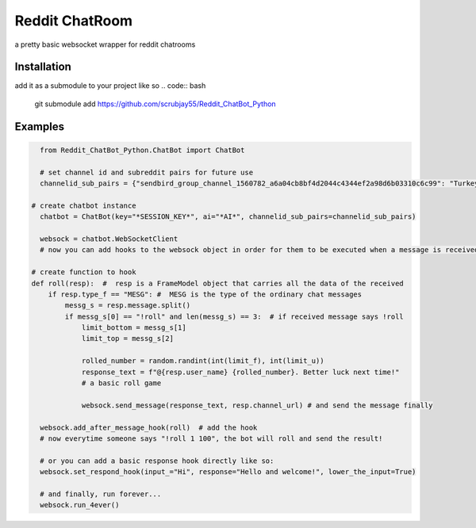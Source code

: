 =================
Reddit ChatRoom
=================

a pretty basic websocket wrapper for reddit chatrooms


Installation
============

add it as a submodule to your project like so
.. code:: bash

    git submodule add https://github.com/scrubjay55/Reddit_ChatBot_Python


Examples
========

.. code:: python

    from Reddit_ChatBot_Python.ChatBot import ChatBot

    # set channel id and subreddit pairs for future use
    channelid_sub_pairs = {"sendbird_group_channel_1560782_a6a04cb8bf4d2044c4344ef2a98d6b03310c6c99": "Turkey"}
  
  # create chatbot instance
    chatbot = ChatBot(key="*SESSION_KEY*", ai="*AI*", channelid_sub_pairs=channelid_sub_pairs)

    websock = chatbot.WebSocketClient
    # now you can add hooks to the websock object in order for them to be executed when a message is received like so:
  
  # create function to hook
  def roll(resp):  #  resp is a FrameModel object that carries all the data of the received
      if resp.type_f == "MESG": #  MESG is the type of the ordinary chat messages 
          messg_s = resp.message.split()
          if messg_s[0] == "!roll" and len(messg_s) == 3:  # if received message says !roll
              limit_bottom = messg_s[1]
              limit_top = messg_s[2]

              rolled_number = random.randint(int(limit_f), int(limit_u))
              response_text = f"@{resp.user_name} {rolled_number}. Better luck next time!"
              # a basic roll game

              websock.send_message(response_text, resp.channel_url) # and send the message finally

    websock.add_after_message_hook(roll)  # add the hook
    # now everytime someone says "!roll 1 100", the bot will roll and send the result!

    # or you can add a basic response hook directly like so:
    websock.set_respond_hook(input_="Hi", response="Hello and welcome!", lower_the_input=True)

    # and finally, run forever...
    websock.run_4ever()
